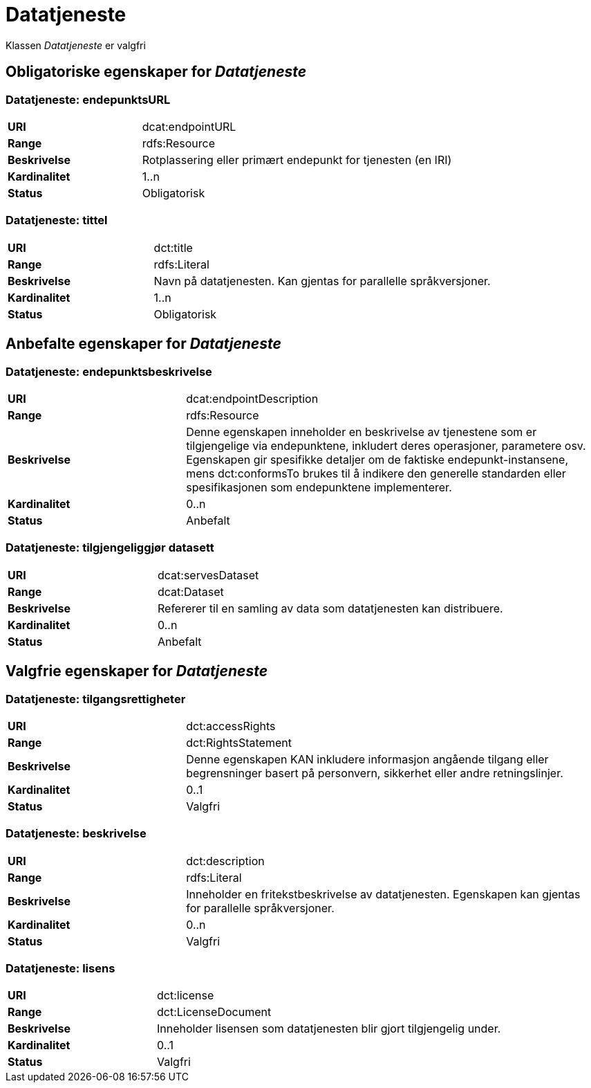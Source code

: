
= Datatjeneste [[datatjeneste]]

Klassen _Datatjeneste_ er valgfri

== Obligatoriske egenskaper for _Datatjeneste_

=== Datatjeneste: endepunktsURL [[datatjeneste-endepunktsurl]]

[cols="30s,70d"]
|===
|URI| dcat:endpointURL
|Range| rdfs:Resource
|Beskrivelse| Rotplassering eller primært endepunkt for tjenesten (en IRI)
|Kardinalitet| 1..n
|Status| Obligatorisk
|===

=== Datatjeneste: tittel [[datatjeneste-tittel]]

[cols="30s,70d"]
|===
|URI| dct:title
|Range| rdfs:Literal
|Beskrivelse| Navn på datatjenesten. Kan gjentas for parallelle språkversjoner.
|Kardinalitet| 1..n
|Status| Obligatorisk
|===


== Anbefalte egenskaper for _Datatjeneste_

=== Datatjeneste: endepunktsbeskrivelse [[datatjeneste-endepunktsbeskrivelse]]

[cols="30s,70d"]
|===
|URI| dcat:endpointDescription
|Range| rdfs:Resource
|Beskrivelse| Denne egenskapen inneholder en beskrivelse av tjenestene som er tilgjengelige via endepunktene, inkludert deres operasjoner, parametere osv. Egenskapen gir spesifikke detaljer om de faktiske endepunkt-instansene, mens dct:conformsTo brukes til å indikere den generelle standarden eller spesifikasjonen som endepunktene implementerer.
|Kardinalitet| 0..n
|Status| Anbefalt
|===

=== Datatjeneste: tilgjengeliggjør datasett [[datatjeneste-tilgjengeliggjor-datasett]]

[cols="30s,70d"]
|===
|URI| dcat:servesDataset
|Range| dcat:Dataset
|Beskrivelse| Refererer til en samling av data som datatjenesten kan distribuere.
|Kardinalitet| 0..n
|Status| Anbefalt
|===

== Valgfrie egenskaper for _Datatjeneste_

=== Datatjeneste: tilgangsrettigheter [[datatjeneste-tilgangsrettigheter]]
[cols="30s,70d"]
|===
|URI| dct:accessRights
|Range| dct:RightsStatement
|Beskrivelse| Denne egenskapen KAN inkludere informasjon angående tilgang eller begrensninger basert på personvern, sikkerhet eller andre retningslinjer.
|Kardinalitet| 0..1
|Status| Valgfri
|===

=== Datatjeneste: beskrivelse [[datatjeneste-beskrivelse]]
[cols="30s,70d"]
|===
|URI| dct:description
|Range| rdfs:Literal
|Beskrivelse| Inneholder en fritekstbeskrivelse av datatjenesten. Egenskapen kan gjentas for parallelle språkversjoner.
|Kardinalitet| 0..n
|Status| Valgfri
|===

=== Datatjeneste: lisens [[datatjeneste-lisens]]
[cols="30s,70d"]
|===
|URI| dct:license
|Range| dct:LicenseDocument
|Beskrivelse| Inneholder lisensen som datatjenesten blir gjort tilgjengelig under.
|Kardinalitet| 0..1
|Status| Valgfri
|===
